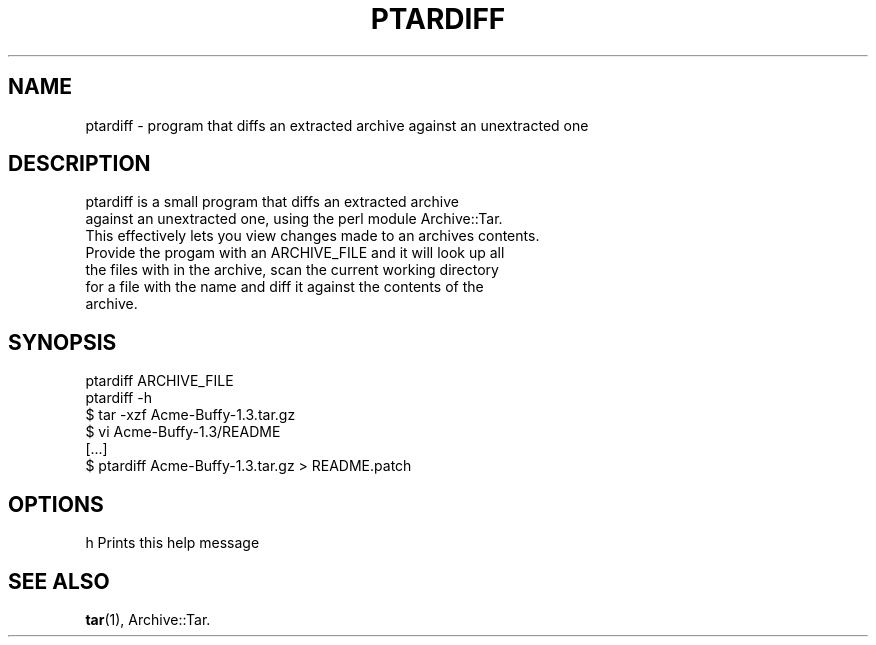 .\" Automatically generated by Pod::Man 4.14 (Pod::Simple 3.40)
.\"
.\" Standard preamble:
.\" ========================================================================
.de Sp \" Vertical space (when we can't use .PP)
.if t .sp .5v
.if n .sp
..
.de Vb \" Begin verbatim text
.ft CW
.nf
.ne \\$1
..
.de Ve \" End verbatim text
.ft R
.fi
..
.\" Set up some character translations and predefined strings.  \*(-- will
.\" give an unbreakable dash, \*(PI will give pi, \*(L" will give a left
.\" double quote, and \*(R" will give a right double quote.  \*(C+ will
.\" give a nicer C++.  Capital omega is used to do unbreakable dashes and
.\" therefore won't be available.  \*(C` and \*(C' expand to `' in nroff,
.\" nothing in troff, for use with C<>.
.tr \(*W-
.ds C+ C\v'-.1v'\h'-1p'\s-2+\h'-1p'+\s0\v'.1v'\h'-1p'
.ie n \{\
.    ds -- \(*W-
.    ds PI pi
.    if (\n(.H=4u)&(1m=24u) .ds -- \(*W\h'-12u'\(*W\h'-12u'-\" diablo 10 pitch
.    if (\n(.H=4u)&(1m=20u) .ds -- \(*W\h'-12u'\(*W\h'-8u'-\"  diablo 12 pitch
.    ds L" ""
.    ds R" ""
.    ds C` ""
.    ds C' ""
'br\}
.el\{\
.    ds -- \|\(em\|
.    ds PI \(*p
.    ds L" ``
.    ds R" ''
.    ds C`
.    ds C'
'br\}
.\"
.\" Escape single quotes in literal strings from groff's Unicode transform.
.ie \n(.g .ds Aq \(aq
.el       .ds Aq '
.\"
.\" If the F register is >0, we'll generate index entries on stderr for
.\" titles (.TH), headers (.SH), subsections (.SS), items (.Ip), and index
.\" entries marked with X<> in POD.  Of course, you'll have to process the
.\" output yourself in some meaningful fashion.
.\"
.\" Avoid warning from groff about undefined register 'F'.
.de IX
..
.nr rF 0
.if \n(.g .if rF .nr rF 1
.if (\n(rF:(\n(.g==0)) \{\
.    if \nF \{\
.        de IX
.        tm Index:\\$1\t\\n%\t"\\$2"
..
.        if !\nF==2 \{\
.            nr % 0
.            nr F 2
.        \}
.    \}
.\}
.rr rF
.\" ========================================================================
.\"
.IX Title "PTARDIFF 1"
.TH PTARDIFF 1 "2020-06-25" "perl v5.32.0" "User Contributed Perl Documentation"
.\" For nroff, turn off justification.  Always turn off hyphenation; it makes
.\" way too many mistakes in technical documents.
.if n .ad l
.nh
.SH "NAME"
ptardiff \- program that diffs an extracted archive against an unextracted one
.SH "DESCRIPTION"
.IX Header "DESCRIPTION"
.Vb 2
\&    ptardiff is a small program that diffs an extracted archive
\&    against an unextracted one, using the perl module Archive::Tar.
\&
\&    This effectively lets you view changes made to an archives contents.
\&
\&    Provide the progam with an ARCHIVE_FILE and it will look up all
\&    the files with in the archive, scan the current working directory
\&    for a file with the name and diff it against the contents of the
\&    archive.
.Ve
.SH "SYNOPSIS"
.IX Header "SYNOPSIS"
.Vb 2
\&    ptardiff ARCHIVE_FILE
\&    ptardiff \-h
\&
\&    $ tar \-xzf Acme\-Buffy\-1.3.tar.gz
\&    $ vi Acme\-Buffy\-1.3/README
\&    [...]
\&    $ ptardiff Acme\-Buffy\-1.3.tar.gz > README.patch
.Ve
.SH "OPTIONS"
.IX Header "OPTIONS"
.Vb 1
\&    h   Prints this help message
.Ve
.SH "SEE ALSO"
.IX Header "SEE ALSO"
\&\fBtar\fR\|(1), Archive::Tar.
